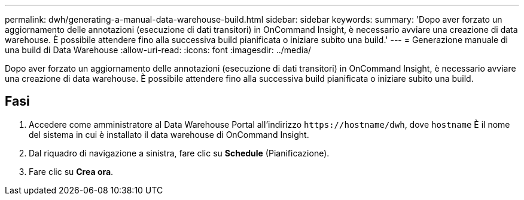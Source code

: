 ---
permalink: dwh/generating-a-manual-data-warehouse-build.html 
sidebar: sidebar 
keywords:  
summary: 'Dopo aver forzato un aggiornamento delle annotazioni (esecuzione di dati transitori) in OnCommand Insight, è necessario avviare una creazione di data warehouse. È possibile attendere fino alla successiva build pianificata o iniziare subito una build.' 
---
= Generazione manuale di una build di Data Warehouse
:allow-uri-read: 
:icons: font
:imagesdir: ../media/


[role="lead"]
Dopo aver forzato un aggiornamento delle annotazioni (esecuzione di dati transitori) in OnCommand Insight, è necessario avviare una creazione di data warehouse. È possibile attendere fino alla successiva build pianificata o iniziare subito una build.



== Fasi

. Accedere come amministratore al Data Warehouse Portal all'indirizzo `+https://hostname/dwh+`, dove `hostname` È il nome del sistema in cui è installato il data warehouse di OnCommand Insight.
. Dal riquadro di navigazione a sinistra, fare clic su *Schedule* (Pianificazione).
. Fare clic su *Crea ora*.

